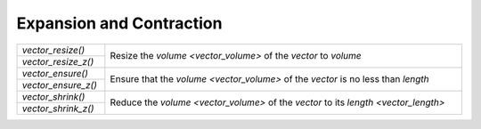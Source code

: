 Expansion and Contraction
=========================

.. table::
   :widths: auto
   :width: 100%
   :align: left

   +---------------------+-----------------------------------------------------+
   | `vector_resize()`   | Resize the `volume <vector_volume>` of the *vector* |
   +---------------------+ to *volume*                                         |
   | `vector_resize_z()` |                                                     |
   +---------------------+-----------------------------------------------------+
   | `vector_ensure()`   | Ensure that the `volume <vector_volume>` of the     |
   +---------------------+ *vector* is no less than *length*                   |
   | `vector_ensure_z()` |                                                     |
   +---------------------+-----------------------------------------------------+
   | `vector_shrink()`   | Reduce the `volume <vector_volume>` of the *vector* |
   +---------------------+ to its `length <vector_length>`                     |
   | `vector_shrink_z()` |                                                     |
   +---------------------+-----------------------------------------------------+

.. autoaeratefunction:: vector_resize
.. autoaeratefunction:: vector_resize_z
.. autoaeratefunction:: vector_ensure
.. autoaeratefunction:: vector_ensure_z
.. autoaeratefunction:: vector_shrink
.. autoaeratefunction:: vector_shrink_z
